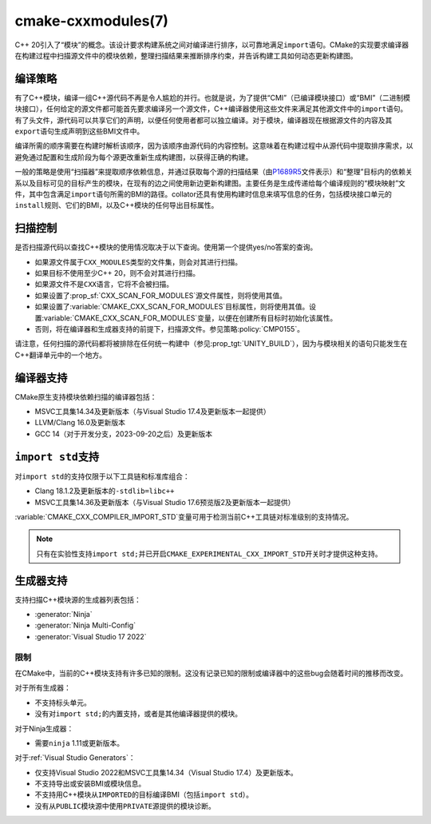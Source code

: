 .. cmake-manual-description: CMake C++ Modules Support Reference

cmake-cxxmodules(7)
*******************

.. versionadded:: 3.28

C++ 20引入了“模块”的概念。该设计要求构建系统之间对编译进行排序，以可靠地满足\ ``import``\
语句。CMake的实现要求编译器在构建过程中扫描源文件中的模块依赖，整理扫描结果来推断排序约束，\
并告诉构建工具如何动态更新构建图。

编译策略
====================

有了C++模块，编译一组C++源代码不再是令人尴尬的并行。也就是说，为了提供“CMI”（已编译模块接口）\
或“BMI”（二进制模块接口），任何给定的源文件都可能首先要求编译另一个源文件，C++编译器使用这些\
文件来满足其他源文件中的\ ``import``\ 语句。有了头文件，源代码可以共享它们的声明，以便任何\
使用者都可以独立编译。对于模块，编译器现在根据源文件的内容及其\ ``export``\ 语句生成声明到\
这些BMI文件中。

编译所需的顺序需要在构建时解析该顺序，因为该顺序由源代码的内容控制。这意味着在构建过程中从源\
代码中提取排序需求，以避免通过配置和生成阶段为每个源更改重新生成构建图，以获得正确的构建。

一般的策略是使用“扫描器”来提取顺序依赖信息，并通过获取每个源的扫描结果（由\ `P1689R5`_\
文件表示）和“整理”目标内的依赖关系以及目标可见的目标产生的模块，在现有的边之间使用新边更新\
构建图。主要任务是生成传递给每个编译规则的“模块映射”文件，其中包含满足\ ``import``\ 语句所\
需的BMI的路径。collator还具有使用构建时信息来填写信息的任务，包括模块接口单元的\ ``install``\
规则、它们的BMI，以及C++模块的任何导出目标属性。

.. _`P1689R5`: https://www.open-std.org/jtc1/sc22/wg21/docs/papers/2022/p1689r5.html

.. note:

   CMake is focusing on correct builds before looking at performance
   improvements. There are known tactics within the chosen strategy which may
   offer build performance improvements. However, they are being deferred
   until we have a working model against which to compare them. It is also
   important to note that a tactic useful in one situation (e.g., clean
   builds) may not be performant in a different situation (e.g., incremental
   builds). Finding a balance and offering controls to select the tactics is
   future work.

扫描控制
================

是否扫描源代码以查找C++模块的使用情况取决于以下查询。使用第一个提供yes/no答案的查询。

- 如果源文件属于\ ``CXX_MODULES``\ 类型的文件集，则会对其进行扫描。
- 如果目标不使用至少C++ 20，则不会对其进行扫描。
- 如果源文件不是\ ``CXX``\ 语言，它将不会被扫描。
- 如果设置了\ :prop_sf:`CXX_SCAN_FOR_MODULES`\ 源文件属性，则将使用其值。
- 如果设置了\ :variable:`CMAKE_CXX_SCAN_FOR_MODULES`\ 目标属性，则将使用其值。设置\
  :variable:`CMAKE_CXX_SCAN_FOR_MODULES`\ 变量，以便在创建所有目标时初始化该属性。
- 否则，将在编译器和生成器支持的前提下，扫描源文件。参见策略\ :policy:`CMP0155`。

请注意，任何扫描的源代码都将被排除在任何统一构建中（参见\ :prop_tgt:`UNITY_BUILD`），\
因为与模块相关的语句只能发生在C++翻译单元中的一个地方。

编译器支持
================

CMake原生支持模块依赖扫描的编译器包括：

* MSVC工具集14.34及更新版本（与Visual Studio 17.4及更新版本一起提供）
* LLVM/Clang 16.0及更新版本
* GCC 14（对于开发分支，2023-09-20之后）及更新版本

``import std``\ 支持
======================

对\ ``import std``\ 的支持仅限于以下工具链和标准库组合：

* Clang 18.1.2及更新版本的\ ``-stdlib=libc++``
* MSVC工具集14.36及更新版本（与Visual Studio 17.6预览版2及更新版本一起提供）

:variable:`CMAKE_CXX_COMPILER_IMPORT_STD`\ 变量可用于检测当前C++工具链对标准级别的支持\
情况。

.. note ::

   只有在实验性支持\ ``import std;``\ 并已开启\ ``CMAKE_EXPERIMENTAL_CXX_IMPORT_STD``\
   开关时才提供这种支持。

生成器支持
=================

支持扫描C++模块源的生成器列表包括：

- :generator:`Ninja`
- :generator:`Ninja Multi-Config`
- :generator:`Visual Studio 17 2022`

限制
-----------

在CMake中，当前的C++模块支持有许多已知的限制。这没有记录已知的限制或编译器中的这些bug会随着\
时间的推移而改变。

对于所有生成器：

- 不支持标头单元。
- 没有对\ ``import std;``\ 的内置支持，或者是其他编译器提供的模块。

对于Ninja生成器：

- 需要\ ``ninja`` 1.11或更新版本。

对于\ :ref:`Visual Studio Generators`：

- 仅支持Visual Studio 2022和MSVC工具集14.34（Visual Studio 17.4）及更新版本。
- 不支持导出或安装BMI或模块信息。
- 不支持用C++模块从\ ``IMPORTED``\ 的目标编译BMI（包括\ ``import std``）。
- 没有从\ ``PUBLIC``\ 模块源中使用\ ``PRIVATE``\ 源提供的模块诊断。
